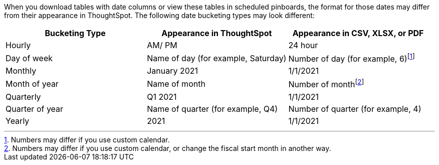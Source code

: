 When you download tables with date columns or view these tables in scheduled pinboards, the format for those dates may differ from their appearance in ThoughtSpot. The following date bucketing types may look different:

|===
|Bucketing Type | Appearance in ThoughtSpot | Appearance in CSV, XLSX, or PDF

|Hourly | AM/ PM | 24 hour
|Day of week | Name of day (for example, Saturday) | Number of day (for example, 6)footnote:cc[Numbers may differ if you use custom calendar.]
|Monthly | January 2021 | 1/1/2021
|Month of year | Name of month | Number of monthfootnote:fiscal[Numbers may differ if you use custom calendar, or change the fiscal start month in another way.]
|Quarterly | Q1 2021 | 1/1/2021
|Quarter of year | Name of quarter (for example, Q4) | Number of quarter (for example, 4)
|Yearly | 2021 | 1/1/2021
|===